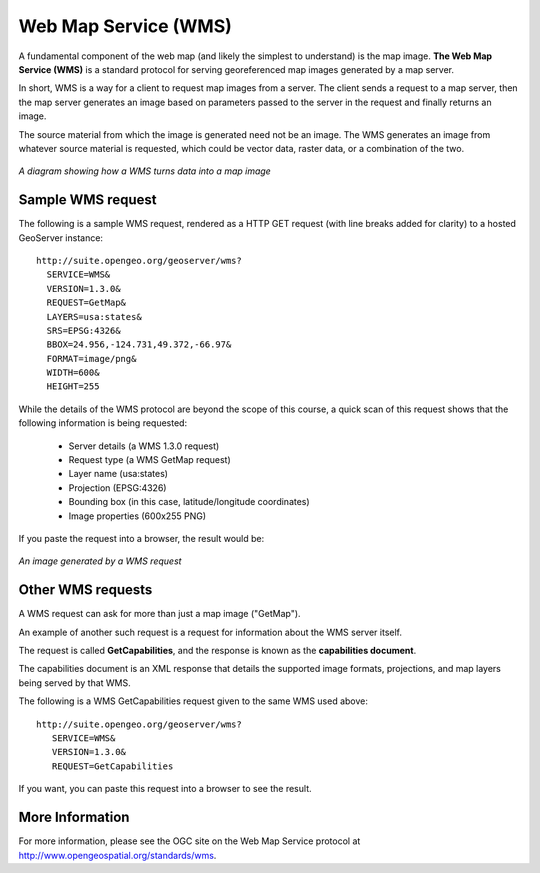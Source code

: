 .. _geoserver.wms:

Web Map Service (WMS)
=====================

A fundamental component of the web map (and likely the simplest to understand) is the map image. **The Web Map Service (WMS)** is a standard protocol for serving georeferenced map images generated by a map server.

In short, WMS is a way for a client to request map images from a server. The client sends a request to a map server, then the map server generates an image based on parameters passed to the server in the request and finally returns an image.

The source material from which the image is generated need not be an image. The WMS generates an image from whatever source material is requested, which could be vector data, raster data, or a combination of the two.

.. figure:: img/wms.png
   :align: center

   *A diagram showing how a WMS turns data into a map image*

Sample WMS request
------------------

The following is a sample WMS request, rendered as a HTTP GET request (with line breaks added for clarity) to a hosted GeoServer instance::

   http://suite.opengeo.org/geoserver/wms?
     SERVICE=WMS&
     VERSION=1.3.0&
     REQUEST=GetMap&
     LAYERS=usa:states&
     SRS=EPSG:4326&
     BBOX=24.956,-124.731,49.372,-66.97&
     FORMAT=image/png&
     WIDTH=600&
     HEIGHT=255

While the details of the WMS protocol are beyond the scope of this course, a quick scan of this request shows that the following information is being requested:

   * Server details (a WMS 1.3.0 request)
   * Request type (a WMS GetMap request)
   * Layer name (usa:states)
   * Projection (EPSG:4326)
   * Bounding box (in this case, latitude/longitude coordinates)
   * Image properties (600x255 PNG)

If you paste the request into a browser, the result would be:

.. figure:: img/wms-response.png
   :align: center

   *An image generated by a WMS request*

Other WMS requests
------------------

A WMS request can ask for more than just a map image ("GetMap").

An example of another such request is a request for information about the WMS server itself.

The request is called **GetCapabilities**, and the response is known as the **capabilities document**.

The capabilities document is an XML response that details the supported image formats, projections, and map layers being served by that WMS.

The following is a WMS GetCapabilities request given to the same WMS used above::

   http://suite.opengeo.org/geoserver/wms?
      SERVICE=WMS&
      VERSION=1.3.0&
      REQUEST=GetCapabilities

If you want, you can paste this request into a browser to see the result.

More Information
----------------

For more information, please see the OGC site on the Web Map Service protocol at `<http://www.opengeospatial.org/standards/wms>`_.